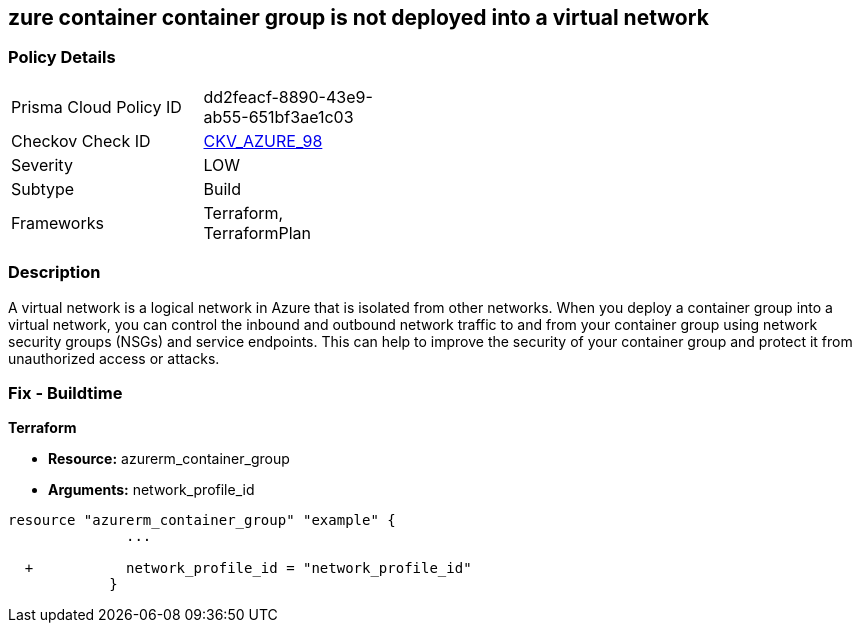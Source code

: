== zure container container group is not deployed into a virtual network
// Azure Container group not deployed into a virtual network


=== Policy Details 

[width=45%]
[cols="1,1"]
|=== 
|Prisma Cloud Policy ID 
| dd2feacf-8890-43e9-ab55-651bf3ae1c03

|Checkov Check ID 
| https://github.com/bridgecrewio/checkov/tree/master/checkov/terraform/checks/resource/azure/AzureContainerGroupDeployedIntoVirtualNetwork.py[CKV_AZURE_98]

|Severity
|LOW

|Subtype
|Build

|Frameworks
|Terraform, TerraformPlan

|=== 



=== Description 


A virtual network is a logical network in Azure that is isolated from other networks.
When you deploy a container group into a virtual network, you can control the inbound and outbound network traffic to and from your container group using network security groups (NSGs) and service endpoints.
This can help to improve the security of your container group and protect it from unauthorized access or attacks.

=== Fix - Buildtime


*Terraform* 


* *Resource:* azurerm_container_group
* *Arguments:* network_profile_id


[source,go]
----
resource "azurerm_container_group" "example" {
              ...
              
  +           network_profile_id = "network_profile_id"    
            }
----

